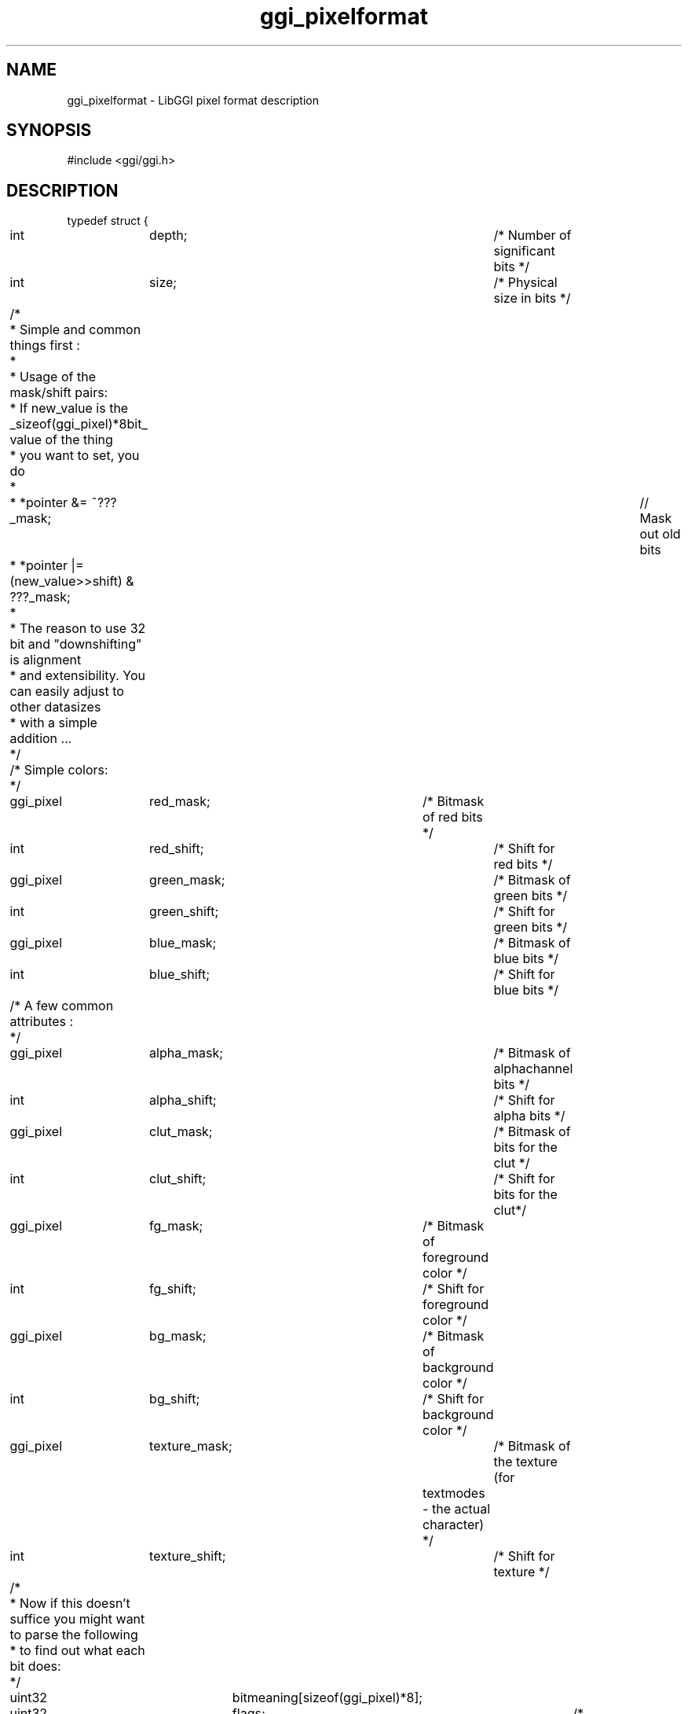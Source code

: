 .TH "ggi_pixelformat" 3 GGI
.SH NAME
ggi_pixelformat \- LibGGI pixel format description
.SH SYNOPSIS
#include <ggi/ggi.h>
.SH DESCRIPTION
.nf

typedef struct {
	int		depth;		/* Number of significant bits */
	int		size;		/* Physical size in bits */

	/* 
	 * Simple and common things first :
	 * 
	 * Usage of the mask/shift pairs:
	 * If new_value is the _sizeof(ggi_pixel)*8bit_ value of the thing 
	 * you want to set, you do
	 *
	 * *pointer &= ~???_mask; 		// Mask out old bits 
	 * *pointer |= (new_value>>shift) & ???_mask;
	 * 
	 * The reason to use 32 bit and "downshifting" is alignment
	 * and extensibility. You can easily adjust to other datasizes
	 * with a simple addition ...
	 */
	
	/* Simple colors:
	 */
	ggi_pixel	red_mask;	/* Bitmask of red bits */
	int		red_shift;	/* Shift  for red bits */

	ggi_pixel	green_mask;	/* Bitmask of green bits */
	int		green_shift;	/* Shift  for green bits */

	ggi_pixel	blue_mask;	/* Bitmask of blue bits */
	int		blue_shift;	/* Shift  for blue bits */

	/* A few common attributes :
	 */
	ggi_pixel	alpha_mask;	/* Bitmask of alphachannel bits */
	int		alpha_shift;	/* Shift  for alpha bits */

	ggi_pixel	clut_mask;	/* Bitmask of bits for the clut */
	int		clut_shift;	/* Shift  for bits for the clut*/

	ggi_pixel	fg_mask;	/* Bitmask of foreground color */
	int		fg_shift;	/* Shift  for foreground color */

	ggi_pixel	bg_mask;	/* Bitmask of background color */
	int		bg_shift;	/* Shift  for background color */

	ggi_pixel	texture_mask;	/* Bitmask of the texture (for
					   textmodes - the actual character) */
	int		texture_shift;	/* Shift  for texture */

	/*
	 * Now if this doesn't suffice you might want to parse the following
	 * to find out what each bit does:
	 */

	uint32		bitmeaning[sizeof(ggi_pixel)*8];

	uint32		flags;		/* Pixelformat flags */

	uint32		stdformat;	/* Standard format identifier */
	/* This one has only one use for the usermode application:
	 * To quickly check, if two buffers are identical. If both
	 * stdformats are the same and _NOT_ 0 (which means "WEIRD"),
	 * you may use things like memcpy between them which will have
	 * the desired effect ...
	 */
	
} ggi_pixelformat;

.fi
.nf

/* Pixelformat flags */
#define GGI_PF_REVERSE_ENDIAN	0x01
#define GGI_PF_HIGHBIT_RIGHT	0x02
#define GGI_PF_HAM		0x04
#define GGI_PF_EXTENDED		0x08

.fi
This structure describes the internal format of pixel values for a visual. Use the \fBggiGetPixelFormat\fR function.
.SH SEE ALSO
\fBggiGetPixelFormat\fR (3) 
